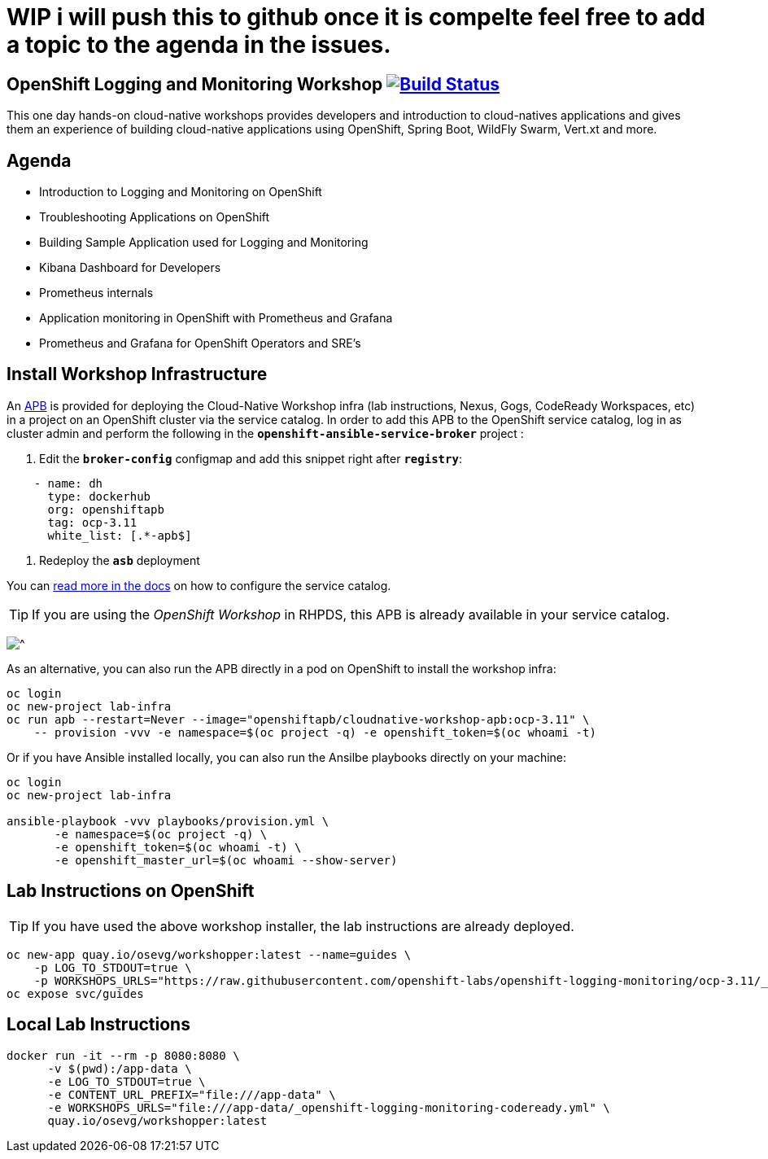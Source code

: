 # WIP i will push this to github once it is compelte feel free to add a topic to the agenda in the issues.

== OpenShift Logging and Monitoring Workshop image:https://api.travis-ci.org/openshift-labs/openshift-logging-monitoring.svg?branch=ocp-3.11[Build Status,link=https://travis-ci.org/openshift-labs/openshift-logging-monitoring]

This one day hands-on cloud-native workshops provides developers and introduction to cloud-natives applications and gives them an experience of building cloud-native applications using OpenShift, Spring Boot, WildFly Swarm, Vert.xt and more.

== Agenda

* Introduction to Logging and Monitoring on OpenShift
* Troubleshooting Applications on OpenShift
* Building Sample Application used for Logging and Monitoring 
* Kibana Dashboard for Developers 
* Prometheus internals
* Application monitoring in OpenShift with Prometheus and Grafana 
* Prometheus and Grafana for OpenShift Operators and SRE's

== Install Workshop Infrastructure

An https://hub.docker.com/r/openshiftapb/cloudnative-workshop-apb[APB^] is provided for 
deploying the Cloud-Native Workshop infra (lab instructions, Nexus, Gogs, CodeReady Workspaces, etc) in a project 
on an OpenShift cluster via the service catalog. In order to add this APB to the OpenShift service catalog, log in 
as cluster admin and perform the following in the `*openshift-ansible-service-broker*` project :

1. Edit the `*broker-config*` configmap and add this snippet right after `*registry*`:

[source,yaml]
----
    - name: dh
      type: dockerhub
      org: openshiftapb
      tag: ocp-3.11
      white_list: [.*-apb$]
----

2. Redeploy the `*asb*` deployment

You can https://docs.openshift.com/container-platform/3.11/install_config/oab_broker_configuration.html#oab-config-registry-dockerhub[read more in the docs^] 
on how to configure the service catalog.

TIP: If you are using the _OpenShift Workshop_ in RHPDS, this APB is already available in your service catalog.

image:images/service-catalog.png?raw=true[^]

As an alternative, you can also run the APB directly in a pod on OpenShift to install the workshop infra:

[source,shell]
----
oc login
oc new-project lab-infra
oc run apb --restart=Never --image="openshiftapb/cloudnative-workshop-apb:ocp-3.11" \
    -- provision -vvv -e namespace=$(oc project -q) -e openshift_token=$(oc whoami -t)
----

Or if you have Ansible installed locally, you can also run the Ansilbe playbooks directly on your machine:

[source,shell]
----
oc login
oc new-project lab-infra

ansible-playbook -vvv playbooks/provision.yml \
       -e namespace=$(oc project -q) \
       -e openshift_token=$(oc whoami -t) \
       -e openshift_master_url=$(oc whoami --show-server)
---- 

== Lab Instructions on OpenShift

TIP: If you have used the above workshop installer, the lab instructions are already deployed.

[source,shell]
----
oc new-app quay.io/osevg/workshopper:latest --name=guides \
    -p LOG_TO_STDOUT=true \
    -p WORKSHOPS_URLS="https://raw.githubusercontent.com/openshift-labs/openshift-logging-monitoring/ocp-3.11/_openshift-logging-monitoring-codeready.yml"
oc expose svc/guides
----

== Local Lab Instructions

[source,shell]
----
docker run -it --rm -p 8080:8080 \
      -v $(pwd):/app-data \
      -e LOG_TO_STDOUT=true \
      -e CONTENT_URL_PREFIX="file:///app-data" \
      -e WORKSHOPS_URLS="file:///app-data/_openshift-logging-monitoring-codeready.yml" \
      quay.io/osevg/workshopper:latest
----

